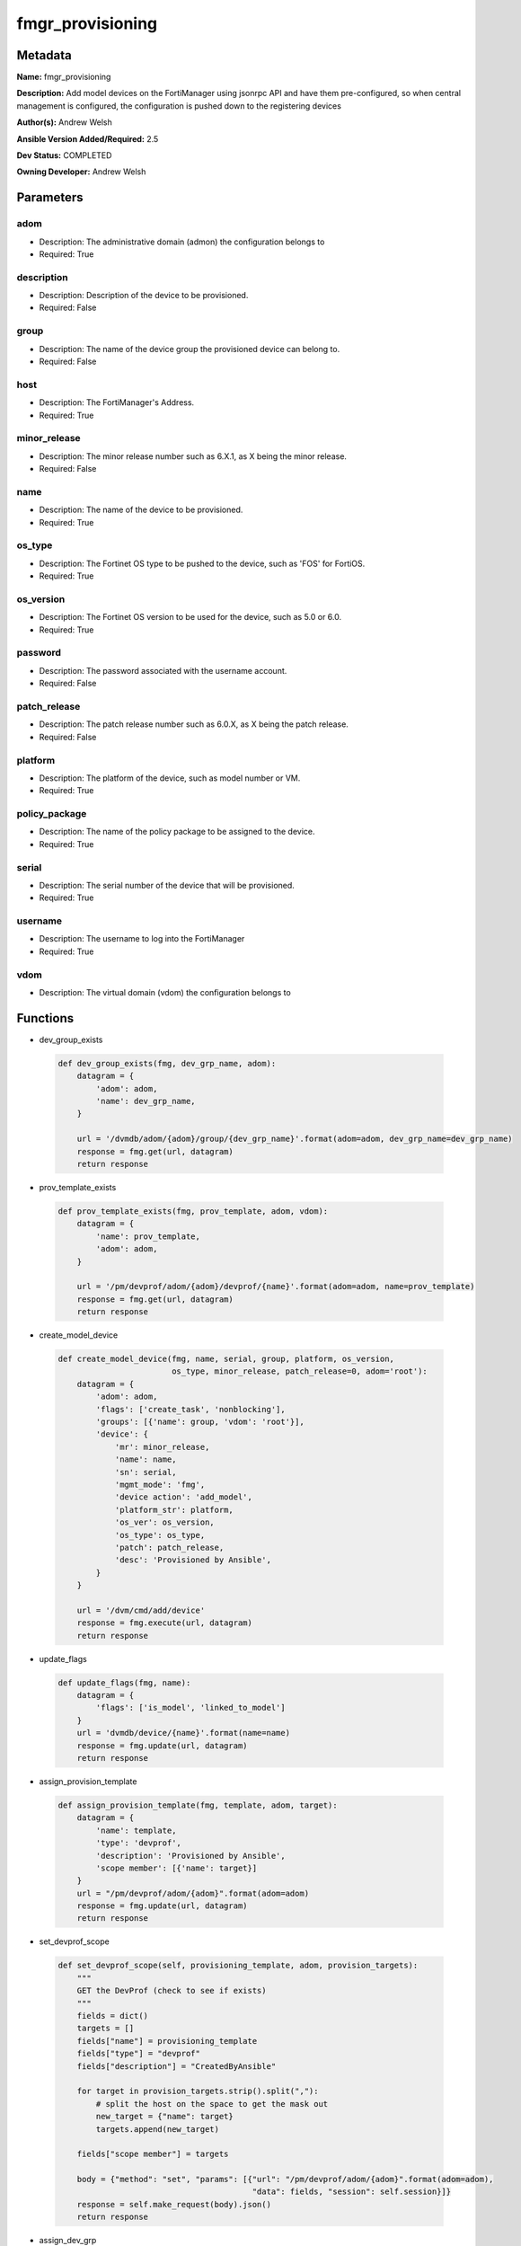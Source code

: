=================
fmgr_provisioning
=================


Metadata
--------




**Name:** fmgr_provisioning

**Description:** Add model devices on the FortiManager using jsonrpc API and have them pre-configured, so when central management is configured, the configuration is pushed down to the registering devices


**Author(s):** Andrew Welsh

**Ansible Version Added/Required:** 2.5

**Dev Status:** COMPLETED

**Owning Developer:** 
Andrew Welsh

Parameters
----------

adom
++++

- Description: The administrative domain (admon) the configuration belongs to

  

- Required: True

description
+++++++++++

- Description: Description of the device to be provisioned.

  

- Required: False

group
+++++

- Description: The name of the device group the provisioned device can belong to.

  

- Required: False

host
++++

- Description: The FortiManager's Address.

  

- Required: True

minor_release
+++++++++++++

- Description: The minor release number such as 6.X.1, as X being the minor release.

  

- Required: False

name
++++

- Description: The name of the device to be provisioned.

  

- Required: True

os_type
+++++++

- Description: The Fortinet OS type to be pushed to the device, such as 'FOS' for FortiOS.

  

- Required: True

os_version
++++++++++

- Description: The Fortinet OS version to be used for the device, such as 5.0 or 6.0.

  

- Required: True

password
++++++++

- Description: The password associated with the username account.

  

- Required: False

patch_release
+++++++++++++

- Description: The patch release number such as 6.0.X, as X being the patch release.

  

- Required: False

platform
++++++++

- Description: The platform of the device, such as model number or VM.

  

- Required: True

policy_package
++++++++++++++

- Description: The name of the policy package to be assigned to the device.

  

- Required: True

serial
++++++

- Description: The serial number of the device that will be provisioned.

  

- Required: True

username
++++++++

- Description: The username to log into the FortiManager

  

- Required: True

vdom
++++

- Description: The virtual domain (vdom) the configuration belongs to

  




Functions
---------




- dev_group_exists

 .. code-block:: python

    def dev_group_exists(fmg, dev_grp_name, adom):
        datagram = {
            'adom': adom,
            'name': dev_grp_name,
        }
    
        url = '/dvmdb/adom/{adom}/group/{dev_grp_name}'.format(adom=adom, dev_grp_name=dev_grp_name)
        response = fmg.get(url, datagram)
        return response
    
    

- prov_template_exists

 .. code-block:: python

    def prov_template_exists(fmg, prov_template, adom, vdom):
        datagram = {
            'name': prov_template,
            'adom': adom,
        }
    
        url = '/pm/devprof/adom/{adom}/devprof/{name}'.format(adom=adom, name=prov_template)
        response = fmg.get(url, datagram)
        return response
    
    

- create_model_device

 .. code-block:: python

    def create_model_device(fmg, name, serial, group, platform, os_version,
                            os_type, minor_release, patch_release=0, adom='root'):
        datagram = {
            'adom': adom,
            'flags': ['create_task', 'nonblocking'],
            'groups': [{'name': group, 'vdom': 'root'}],
            'device': {
                'mr': minor_release,
                'name': name,
                'sn': serial,
                'mgmt_mode': 'fmg',
                'device action': 'add_model',
                'platform_str': platform,
                'os_ver': os_version,
                'os_type': os_type,
                'patch': patch_release,
                'desc': 'Provisioned by Ansible',
            }
        }
    
        url = '/dvm/cmd/add/device'
        response = fmg.execute(url, datagram)
        return response
    
    

- update_flags

 .. code-block:: python

    def update_flags(fmg, name):
        datagram = {
            'flags': ['is_model', 'linked_to_model']
        }
        url = 'dvmdb/device/{name}'.format(name=name)
        response = fmg.update(url, datagram)
        return response
    
    

- assign_provision_template

 .. code-block:: python

    def assign_provision_template(fmg, template, adom, target):
        datagram = {
            'name': template,
            'type': 'devprof',
            'description': 'Provisioned by Ansible',
            'scope member': [{'name': target}]
        }
        url = "/pm/devprof/adom/{adom}".format(adom=adom)
        response = fmg.update(url, datagram)
        return response
    
    

- set_devprof_scope

 .. code-block:: python

    def set_devprof_scope(self, provisioning_template, adom, provision_targets):
        """
        GET the DevProf (check to see if exists)
        """
        fields = dict()
        targets = []
        fields["name"] = provisioning_template
        fields["type"] = "devprof"
        fields["description"] = "CreatedByAnsible"
    
        for target in provision_targets.strip().split(","):
            # split the host on the space to get the mask out
            new_target = {"name": target}
            targets.append(new_target)
    
        fields["scope member"] = targets
    
        body = {"method": "set", "params": [{"url": "/pm/devprof/adom/{adom}".format(adom=adom),
                                             "data": fields, "session": self.session}]}
        response = self.make_request(body).json()
        return response
    
    

- assign_dev_grp

 .. code-block:: python

    def assign_dev_grp(fmg, grp_name, device_name, vdom, adom):
        datagram = {
            'name': device_name,
            'vdom': vdom,
        }
        url = "/dvmdb/adom/{adom}/group/{grp_name}/object member".format(adom=adom, grp_name=grp_name)
        response = fmg.set(url, datagram)
        return response
    
    

- update_install_target

 .. code-block:: python

    def update_install_target(fmg, device, pp='default', vdom='root', adom='root'):
        datagram = {
            'scope member': [{'name': device, 'vdom': vdom}],
            'type': 'pkg'
        }
        url = '/pm/pkg/adom/{adom}/{pkg_name}'.format(adom=adom, pkg_name=pp)
        response = fmg.update(url, datagram)
        return response
    
    

- install_pp

 .. code-block:: python

    def install_pp(fmg, device, pp='default', vdom='root', adom='root'):
        datagram = {
            'adom': adom,
            'flags': 'nonblocking',
            'pkg': pp,
            'scope': [{'name': device, 'vdom': vdom}],
        }
        url = 'securityconsole/install/package'
        response = fmg.execute(url, datagram)
        return response
    
    

- main

 .. code-block:: python

    def main():
    
        argument_spec = dict(
            adom=dict(required=False, type="str"),
            vdom=dict(required=False, type="str"),
            host=dict(required=True, type="str"),
            password=dict(fallback=(env_fallback, ["ANSIBLE_NET_PASSWORD"]), no_log=True),
            username=dict(fallback=(env_fallback, ["ANSIBLE_NET_USERNAME"]), no_log=True),
    
            policy_package=dict(required=False, type="str"),
            name=dict(required=False, type="str"),
            group=dict(required=False, type="str"),
            serial=dict(required=True, type="str"),
            platform=dict(required=True, type="str"),
            description=dict(required=False, type="str"),
            os_version=dict(required=True, type="str"),
            minor_release=dict(required=False, type="str"),
            patch_release=dict(required=False, type="str"),
            os_type=dict(required=False, type="str"),
    
        )
    
        module = AnsibleModule(argument_spec, supports_check_mode=True, )
    
        # check if params are set
        if module.params["host"] is None or module.params["username"] is None:
            module.fail_json(msg="Host and username are required for connection")
    
        # check if login failed
        fmg = AnsibleFortiManager(module, module.params["host"], module.params["username"], module.params["password"])
        response = fmg.login()
    
        if response[1]['status']['code'] != 0:
            module.fail_json(msg="Connection to FortiManager Failed")
        else:
    
            if module.params["policy_package"] is None:
                module.params["policy_package"] = 'default'
            if module.params["adom"] is None:
                module.params["adom"] = 'root'
            if module.params["vdom"] is None:
                module.params["vdom"] = 'root'
            if module.params["platform"] is None:
                module.params["platform"] = 'FortiGate-VM64'
            if module.params["os_type"] is None:
                module.params["os_type"] = 'fos'
    
            results = create_model_device(fmg,
                                          module.params["name"],
                                          module.params["serial"],
                                          module.params["group"],
                                          module.params["platform"],
                                          module.params["os_ver"],
                                          module.params["os_type"],
                                          module.params["minor_release"],
                                          module.params["patch_release"],
                                          module.params["adom"])
            if not results[0] == 0:
                module.fail_json(msg="Create model failed", **results)
    
            results = update_flags(fmg, module.params["name"])
            if not results[0] == 0:
                module.fail_json(msg="Update device flags failed", **results)
    
            # results = assign_dev_grp(fmg, 'Ansible', 'FGVM000000117992', 'root', 'root')
            # if not results[0] == 0:
            #     module.fail_json(msg="Setting device group failed", **results)
    
            results = update_install_target(fmg, module.params["name"], module.params["policy_package"])
            if not results[0] == 0:
                module.fail_json(msg="Adding device target to package failed", **results)
    
            results = install_pp(fmg, module.params["name"], module.params["policy_package"])
            if not results[0] == 0:
                module.fail_json(msg="Installing policy package failed", **results)
    
            fmg.logout()
    
            # results is returned as a tuple
            return module.exit_json(**results[1])
    
    



Module Source Code
------------------

.. code-block:: python

    #!/usr/bin/python
    #
    # This file is part of Ansible
    #
    # Ansible is free software: you can redistribute it and/or modify
    # it under the terms of the GNU General Public License as published by
    # the Free Software Foundation, either version 3 of the License, or
    # (at your option) any later version.
    #
    # Ansible is distributed in the hope that it will be useful,
    # but WITHOUT ANY WARRANTY; without even the implied warranty of
    # MERCHANTABILITY or FITNESS FOR A PARTICULAR PURPOSE.  See the
    # GNU General Public License for more details.
    #
    # You should have received a copy of the GNU General Public License
    # along with Ansible.  If not, see <http://www.gnu.org/licenses/>.
    #
    
    from __future__ import absolute_import, division, print_function
    
    __metaclass__ = type
    
    ANSIBLE_METADATA = {'status': ['preview'],
                        'supported_by': 'community',
                        'metadata_version': '1.1'}
    
    DOCUMENTATION = '''
    ---
    module: fmgr_provisioning
    version_added: "2.5"
    author: Andrew Welsh
    short_description: Provision devices via FortiMananger
    description:
      - Add model devices on the FortiManager using jsonrpc API and have them pre-configured,
        so when central management is configured, the configuration is pushed down to the
        registering devices
    
    options:
      adom:
        description:
          - The administrative domain (admon) the configuration belongs to
        required: true
      vdom:
        description:
          - The virtual domain (vdom) the configuration belongs to
      host:
        description:
          - The FortiManager's Address.
        required: true
      username:
        description:
          - The username to log into the FortiManager
        required: true
      password:
        description:
          - The password associated with the username account.
        required: false
    
      policy_package:
        description:
          - The name of the policy package to be assigned to the device.
        required: True
      name:
        description:
          - The name of the device to be provisioned.
        required: True
      group:
        description:
          - The name of the device group the provisioned device can belong to.
        required: False
      serial:
        description:
          - The serial number of the device that will be provisioned.
        required: True
      platform:
        description:
          - The platform of the device, such as model number or VM.
        required: True
      description:
        description:
          - Description of the device to be provisioned.
        required: False
      os_version:
        description:
          - The Fortinet OS version to be used for the device, such as 5.0 or 6.0.
        required: True
      minor_release:
        description:
          - The minor release number such as 6.X.1, as X being the minor release.
        required: False
      patch_release:
        description:
          - The patch release number such as 6.0.X, as X being the patch release.
        required: False
      os_type:
        description:
          - The Fortinet OS type to be pushed to the device, such as 'FOS' for FortiOS.
        required: True
    '''
    
    EXAMPLES = '''
    - name: Create Model Device
      hosts: FortiManager
      connection: local
      gather_facts: False
    
      tasks:
    
        - name: Create FGT1 Model Device
          fmgr_provision:
            host: "{{ inventory_hostname }}"
            username: "{{ username }}"
            password: "{{ password }}"
            adom: "root"
            vdom: "root"
            policy_package: "default"
            name: "FGT1"
            group: "Ansible"
            serial: "FGVM000000117994"
            platform: "FortiGate-VM64"
            description: "Provisioned by Ansible"
            os_version: '6.0'
            minor_release: 0
            patch_release: 0
            os_type: 'fos'
    
    
        - name: Create FGT2 Model Device
          fmgr_provision:
            host: "{{ inventory_hostname }}"
            username: "{{ username }}"
            password: "{{ password }}"
            adom: "root"
            vdom: "root"
            policy_package: "test_pp"
            name: "FGT2"
            group: "Ansible"
            serial: "FGVM000000117992"
            platform: "FortiGate-VM64"
            description: "Provisioned by Ansible"
            os_version: '5.0'
            minor_release: 6
            patch_release: 0
            os_type: 'fos'
    
    '''
    
    RETURN = """
    api_result:
      description: full API response, includes status code and message
      returned: always
      type: string
    """
    
    from ansible.module_utils.basic import AnsibleModule, env_fallback
    from ansible.module_utils.network.fortimanager.fortimanager import AnsibleFortiManager
    
    # check for pyFMG lib
    try:
        from pyFMG.fortimgr import FortiManager
        HAS_PYFMGR = True
    except ImportError:
        HAS_PYFMGR = False
    
    
    def dev_group_exists(fmg, dev_grp_name, adom):
        datagram = {
            'adom': adom,
            'name': dev_grp_name,
        }
    
        url = '/dvmdb/adom/{adom}/group/{dev_grp_name}'.format(adom=adom, dev_grp_name=dev_grp_name)
        response = fmg.get(url, datagram)
        return response
    
    
    def prov_template_exists(fmg, prov_template, adom, vdom):
        datagram = {
            'name': prov_template,
            'adom': adom,
        }
    
        url = '/pm/devprof/adom/{adom}/devprof/{name}'.format(adom=adom, name=prov_template)
        response = fmg.get(url, datagram)
        return response
    
    
    def create_model_device(fmg, name, serial, group, platform, os_version,
                            os_type, minor_release, patch_release=0, adom='root'):
        datagram = {
            'adom': adom,
            'flags': ['create_task', 'nonblocking'],
            'groups': [{'name': group, 'vdom': 'root'}],
            'device': {
                'mr': minor_release,
                'name': name,
                'sn': serial,
                'mgmt_mode': 'fmg',
                'device action': 'add_model',
                'platform_str': platform,
                'os_ver': os_version,
                'os_type': os_type,
                'patch': patch_release,
                'desc': 'Provisioned by Ansible',
            }
        }
    
        url = '/dvm/cmd/add/device'
        response = fmg.execute(url, datagram)
        return response
    
    
    def update_flags(fmg, name):
        datagram = {
            'flags': ['is_model', 'linked_to_model']
        }
        url = 'dvmdb/device/{name}'.format(name=name)
        response = fmg.update(url, datagram)
        return response
    
    
    def assign_provision_template(fmg, template, adom, target):
        datagram = {
            'name': template,
            'type': 'devprof',
            'description': 'Provisioned by Ansible',
            'scope member': [{'name': target}]
        }
        url = "/pm/devprof/adom/{adom}".format(adom=adom)
        response = fmg.update(url, datagram)
        return response
    
    
    def set_devprof_scope(self, provisioning_template, adom, provision_targets):
        """
        GET the DevProf (check to see if exists)
        """
        fields = dict()
        targets = []
        fields["name"] = provisioning_template
        fields["type"] = "devprof"
        fields["description"] = "CreatedByAnsible"
    
        for target in provision_targets.strip().split(","):
            # split the host on the space to get the mask out
            new_target = {"name": target}
            targets.append(new_target)
    
        fields["scope member"] = targets
    
        body = {"method": "set", "params": [{"url": "/pm/devprof/adom/{adom}".format(adom=adom),
                                             "data": fields, "session": self.session}]}
        response = self.make_request(body).json()
        return response
    
    
    def assign_dev_grp(fmg, grp_name, device_name, vdom, adom):
        datagram = {
            'name': device_name,
            'vdom': vdom,
        }
        url = "/dvmdb/adom/{adom}/group/{grp_name}/object member".format(adom=adom, grp_name=grp_name)
        response = fmg.set(url, datagram)
        return response
    
    
    def update_install_target(fmg, device, pp='default', vdom='root', adom='root'):
        datagram = {
            'scope member': [{'name': device, 'vdom': vdom}],
            'type': 'pkg'
        }
        url = '/pm/pkg/adom/{adom}/{pkg_name}'.format(adom=adom, pkg_name=pp)
        response = fmg.update(url, datagram)
        return response
    
    
    def install_pp(fmg, device, pp='default', vdom='root', adom='root'):
        datagram = {
            'adom': adom,
            'flags': 'nonblocking',
            'pkg': pp,
            'scope': [{'name': device, 'vdom': vdom}],
        }
        url = 'securityconsole/install/package'
        response = fmg.execute(url, datagram)
        return response
    
    
    def main():
    
        argument_spec = dict(
            adom=dict(required=False, type="str"),
            vdom=dict(required=False, type="str"),
            host=dict(required=True, type="str"),
            password=dict(fallback=(env_fallback, ["ANSIBLE_NET_PASSWORD"]), no_log=True),
            username=dict(fallback=(env_fallback, ["ANSIBLE_NET_USERNAME"]), no_log=True),
    
            policy_package=dict(required=False, type="str"),
            name=dict(required=False, type="str"),
            group=dict(required=False, type="str"),
            serial=dict(required=True, type="str"),
            platform=dict(required=True, type="str"),
            description=dict(required=False, type="str"),
            os_version=dict(required=True, type="str"),
            minor_release=dict(required=False, type="str"),
            patch_release=dict(required=False, type="str"),
            os_type=dict(required=False, type="str"),
    
        )
    
        module = AnsibleModule(argument_spec, supports_check_mode=True, )
    
        # check if params are set
        if module.params["host"] is None or module.params["username"] is None:
            module.fail_json(msg="Host and username are required for connection")
    
        # check if login failed
        fmg = AnsibleFortiManager(module, module.params["host"], module.params["username"], module.params["password"])
        response = fmg.login()
    
        if response[1]['status']['code'] != 0:
            module.fail_json(msg="Connection to FortiManager Failed")
        else:
    
            if module.params["policy_package"] is None:
                module.params["policy_package"] = 'default'
            if module.params["adom"] is None:
                module.params["adom"] = 'root'
            if module.params["vdom"] is None:
                module.params["vdom"] = 'root'
            if module.params["platform"] is None:
                module.params["platform"] = 'FortiGate-VM64'
            if module.params["os_type"] is None:
                module.params["os_type"] = 'fos'
    
            results = create_model_device(fmg,
                                          module.params["name"],
                                          module.params["serial"],
                                          module.params["group"],
                                          module.params["platform"],
                                          module.params["os_ver"],
                                          module.params["os_type"],
                                          module.params["minor_release"],
                                          module.params["patch_release"],
                                          module.params["adom"])
            if not results[0] == 0:
                module.fail_json(msg="Create model failed", **results)
    
            results = update_flags(fmg, module.params["name"])
            if not results[0] == 0:
                module.fail_json(msg="Update device flags failed", **results)
    
            # results = assign_dev_grp(fmg, 'Ansible', 'FGVM000000117992', 'root', 'root')
            # if not results[0] == 0:
            #     module.fail_json(msg="Setting device group failed", **results)
    
            results = update_install_target(fmg, module.params["name"], module.params["policy_package"])
            if not results[0] == 0:
                module.fail_json(msg="Adding device target to package failed", **results)
    
            results = install_pp(fmg, module.params["name"], module.params["policy_package"])
            if not results[0] == 0:
                module.fail_json(msg="Installing policy package failed", **results)
    
            fmg.logout()
    
            # results is returned as a tuple
            return module.exit_json(**results[1])
    
    
    if __name__ == "__main__":
        main()


